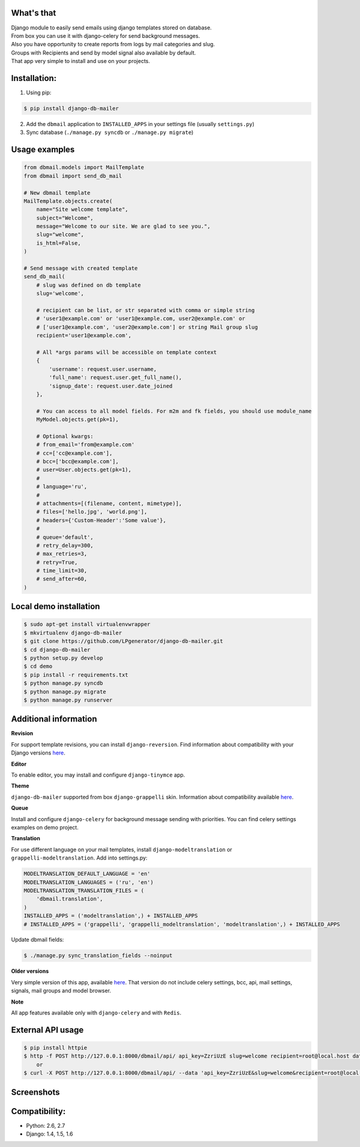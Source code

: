 What's that
-----------
| Django module to easily send emails using django templates stored on database.
| From box you can use it with django-celery for send background messages.
| Also you have opportunity to create reports from logs by mail categories and slug.
| Groups with Recipients and send by model signal also available by default.
| That app very simple to install and use on your projects.


Installation:
-------------

1. Using pip:

.. code-block:: bash

    $ pip install django-db-mailer

2. Add the ``dbmail`` application to ``INSTALLED_APPS`` in your settings file (usually ``settings.py``)
3. Sync database (``./manage.py syncdb`` or ``./manage.py migrate``)


Usage examples
--------------

.. code-block:: python

    from dbmail.models import MailTemplate
    from dbmail import send_db_mail

    # New dbmail template
    MailTemplate.objects.create(
        name="Site welcome template",
        subject="Welcome",
        message="Welcome to our site. We are glad to see you.",
        slug="welcome",
        is_html=False,
    )

    # Send message with created template
    send_db_mail(
        # slug was defined on db template
        slug='welcome',

        # recipient can be list, or str separated with comma or simple string
        # 'user1@example.com' or 'user1@example.com, user2@example.com' or
        # ['user1@example.com', 'user2@example.com'] or string Mail group slug
        recipient='user1@example.com',

        # All *args params will be accessible on template context
        {
            'username': request.user.username,
            'full_name': request.user.get_full_name(),
            'signup_date': request.user.date_joined
        },

        # You can access to all model fields. For m2m and fk fields, you should use module_name
        MyModel.objects.get(pk=1),

        # Optional kwargs:
        # from_email='from@example.com'
        # cc=['cc@example.com'],
        # bcc=['bcc@example.com'],
        # user=User.objects.get(pk=1),
        #
        # language='ru',
        #
        # attachments=[(filename, content, mimetype)],
        # files=['hello.jpg', 'world.png'],
        # headers={'Custom-Header':'Some value'},
        #
        # queue='default',
        # retry_delay=300,
        # max_retries=3,
        # retry=True,
        # time_limit=30,
        # send_after=60,
    )


Local demo installation
-----------------------

.. code-block:: bash

    $ sudo apt-get install virtualenvwrapper
    $ mkvirtualenv django-db-mailer
    $ git clone https://github.com/LPgenerator/django-db-mailer.git
    $ cd django-db-mailer
    $ python setup.py develop
    $ cd demo
    $ pip install -r requirements.txt
    $ python manage.py syncdb
    $ python manage.py migrate
    $ python manage.py runserver


Additional information
----------------------

**Revision**

For support template revisions, you can install ``django-reversion``.
Find information about compatibility with your Django versions `here <http://django-reversion.readthedocs.org/en/latest/django-versions.html>`_.

**Editor**

To enable editor, you may install and configure ``django-tinymce`` app.

**Theme**

``django-db-mailer`` supported from box ``django-grappelli`` skin. Information about compatibility available `here <https://pypi.python.org/pypi/django-grappelli/2.5.3>`_.

**Queue**

Install and configure ``django-celery`` for background message sending with priorities. You can find celery settings examples on demo project.

**Translation**

For use different language on your mail templates, install ``django-modeltranslation`` or ``grappelli-modeltranslation``.
Add into settings.py:

.. code-block:: python

    MODELTRANSLATION_DEFAULT_LANGUAGE = 'en'
    MODELTRANSLATION_LANGUAGES = ('ru', 'en')
    MODELTRANSLATION_TRANSLATION_FILES = (
        'dbmail.translation',
    )
    INSTALLED_APPS = ('modeltranslation',) + INSTALLED_APPS
    # INSTALLED_APPS = ('grappelli', 'grappelli_modeltranslation', 'modeltranslation',) + INSTALLED_APPS

Update dbmail fields:

.. code-block:: bash

    $ ./manage.py sync_translation_fields --noinput


**Older versions**

Very simple version of this app, available `here <https://github.com/LPgenerator/django-db-mailer/tree/1.0>`_.
That version do not include celery settings, bcc, api, mail settings, signals, mail groups and model browser.


**Note**

All app features available only with ``django-celery`` and with ``Redis``.


External API usage
------------------

.. code-block:: bash

    $ pip install httpie
    $ http -f POST http://127.0.0.1:8000/dbmail/api/ api_key=ZzriUzE slug=welcome recipient=root@local.host data='{"name": "Ivan", "age": 20}'
        or
    $ curl -X POST http://127.0.0.1:8000/dbmail/api/ --data 'api_key=ZzriUzE&slug=welcome&recipient=root@local.host'


Screenshots
-----------

.. image:: /screenshots/template_edit.jpg
.. image:: /screenshots/templates_changelist.jpg
.. image:: /screenshots/template_log_changelist.jpg
.. image:: /screenshots/template_log_view.jpg
.. image:: /screenshots/group_change.jpg
.. image:: /screenshots/signal_edit.jpg
.. image:: /screenshots/signals_changelist.jpg
.. image:: /screenshots/apps_view.jpg
.. image:: /screenshots/apps_browse_vars.jpg
.. image:: /screenshots/smtp_changelist.jpg
.. image:: /screenshots/apikey_changelist.jpg
.. image:: /screenshots/bcc_changelist.jpg


Compatibility:
-------------
* Python: 2.6, 2.7
* Django: 1.4, 1.5, 1.6
